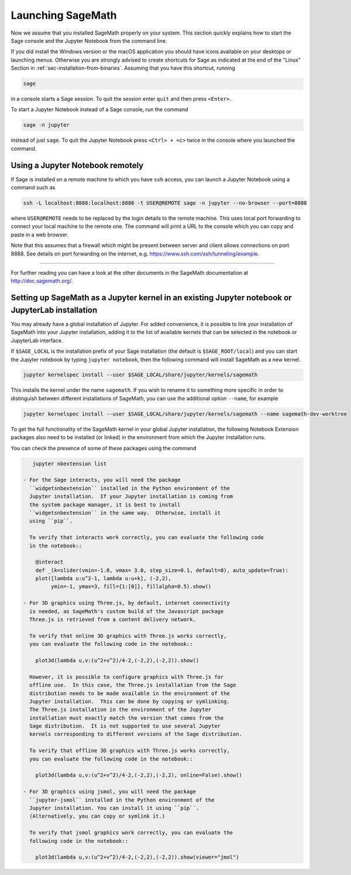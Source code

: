.. _sec-launching:

Launching SageMath
==================

Now we assume that you installed SageMath properly on your system. This
section quickly explains how to start the Sage console and the Jupyter
Notebook from the command line.

If you did install the Windows version or the macOS application you
should have icons available on your desktops or launching menus. Otherwise
you are strongly advised to create shortcuts for Sage as indicated at the end
of the "Linux" Section in :ref:`sec-installation-from-binaries`. Assuming
that you have this shortcut, running

.. CODE-BLOCK:: bash

    sage

in a console starts a Sage session.  To quit the session enter ``quit`` and
then press ``<Enter>``.

To start a Jupyter Notebook instead of a Sage console, run the command

.. CODE-BLOCK:: bash

    sage -n jupyter

instead of just ``sage``. To quit the Jupyter Notebook press ``<Ctrl> + <c>``
twice in the console where you launched the command.

Using a Jupyter Notebook remotely
---------------------------------

If Sage is installed on a remote machine to which you have ``ssh`` access, you
can launch a Jupyter Notebook using a command such as

.. CODE-BLOCK:: bash

    ssh -L localhost:8888:localhost:8888 -t USER@REMOTE sage -n jupyter --no-browser --port=8888

where ``USER@REMOTE`` needs to be replaced by the login details to the remote
machine. This uses local port forwarding to connect your local machine to the
remote one. The command will print a URL to the console which you can copy and
paste in a web browser.

Note that this assumes that a firewall which might be present between server
and client allows connections on port 8888. See details on port forwarding on
the internet, e.g. https://www.ssh.com/ssh/tunneling/example.

------------------------------------------------------------------------

For further reading you can have a look at the other documents in the
SageMath documentation at http://doc.sagemath.org/.


Setting up SageMath as a Jupyter kernel in an existing Jupyter notebook or JupyterLab installation
--------------------------------------------------------------------------------------------------

You may already have a global installation of Jupyter.  For added
convenience, it is possible to link your installation of SageMath into
your Jupyter installation, adding it to the list of available kernels
that can be selected in the notebook or JupyterLab interface.

If ``$SAGE_LOCAL`` is the installation prefix of your Sage
installation (the default is ``$SAGE_ROOT/local``) and you can start
the Jupyter notebook by typing ``jupyter notebook``, then the
following command will install SageMath as a new kernel.

.. CODE-BLOCK:: bash

    jupyter kernelspec install --user $SAGE_LOCAL/share/jupyter/kernels/sagemath

This installs the kernel under the name ``sagemath``.  If you wish to
rename it to something more specific in order to distinguish between
different installations of SageMath, you can use the additional option
``--name``, for example

.. CODE-BLOCK:: bash

    jupyter kernelspec install --user $SAGE_LOCAL/share/jupyter/kernels/sagemath --name sagemath-dev-worktree

To get the full functionality of the SageMath kernel in your global
Jupyter installation, the following Notebook Extension packages also
need to be installed (or linked) in the environment from which the
Jupyter installation runs.

You can check the presence of some of these packages using the command

.. CODE-BLOCK:: bash

    jupyter nbextension list

 - For the Sage interacts, you will need the package
   ``widgetsnbextension`` installed in the Python environment of the
   Jupyter installation.  If your Jupyter installation is coming from
   the system package manager, it is best to install
   ``widgetsnbextension`` in the same way.  Otherwise, install it
   using ``pip``.

   To verify that interacts work correctly, you can evaluate the following code
   in the notebook::

     @interact
     def _(k=slider(vmin=-1.0, vmax= 3.0, step_size=0.1, default=0), auto_update=True):
     plot([lambda u:u^2-1, lambda u:u+k], (-2,2),
          ymin=-1, ymax=3, fill={1:[0]}, fillalpha=0.5).show()

 - For 3D graphics using Three.js, by default, internet connectivity
   is needed, as SageMath's custom build of the Javascript package
   Three.js is retrieved from a content delivery network.

   To verify that online 3D graphics with Three.js works correctly,
   you can evaluate the following code in the notebook::

     plot3d(lambda u,v:(u^2+v^2)/4-2,(-2,2),(-2,2)).show()

   However, it is possible to configure graphics with Three.js for
   offline use.  In this case, the Three.js installation from the Sage
   distribution needs to be made available in the environment of the
   Jupyter installation.  This can be done by copying or symlinking.
   The Three.js installation in the environment of the Jupyter
   installation must exactly match the version that comes from the
   Sage distribution.  It is not supported to use several Jupyter
   kernels corresponding to different versions of the Sage distribution.

   To verify that offline 3D graphics with Three.js works correctly,
   you can evaluate the following code in the notebook::

     plot3d(lambda u,v:(u^2+v^2)/4-2,(-2,2),(-2,2), online=False).show()

 - For 3D graphics using jsmol, you will need the package
   ``jupyter-jsmol`` installed in the Python environment of the
   Jupyter installation. You can install it using ``pip``.
   (Alternatively, you can copy or symlink it.)

   To verify that jsmol graphics work correctly, you can evaluate the
   following code in the notebook::

     plot3d(lambda u,v:(u^2+v^2)/4-2,(-2,2),(-2,2)).show(viewer="jmol")
